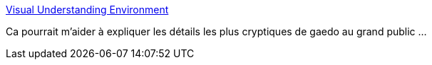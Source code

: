 :jbake-type: post
:jbake-status: published
:jbake-title: Visual Understanding Environment
:jbake-tags: software,productivité,visualisation,graphics,windows,linux,macosx,_mois_janv.,_année_2010
:jbake-date: 2010-01-27
:jbake-depth: ../
:jbake-uri: shaarli/1264585478000.adoc
:jbake-source: https://nicolas-delsaux.hd.free.fr/Shaarli?searchterm=http%3A%2F%2Fvue.tufts.edu%2Findex.cfm&searchtags=software+productivit%C3%A9+visualisation+graphics+windows+linux+macosx+_mois_janv.+_ann%C3%A9e_2010
:jbake-style: shaarli

http://vue.tufts.edu/index.cfm[Visual Understanding Environment]

Ca pourrait m'aider à expliquer les détails les plus cryptiques de gaedo au grand public ...
